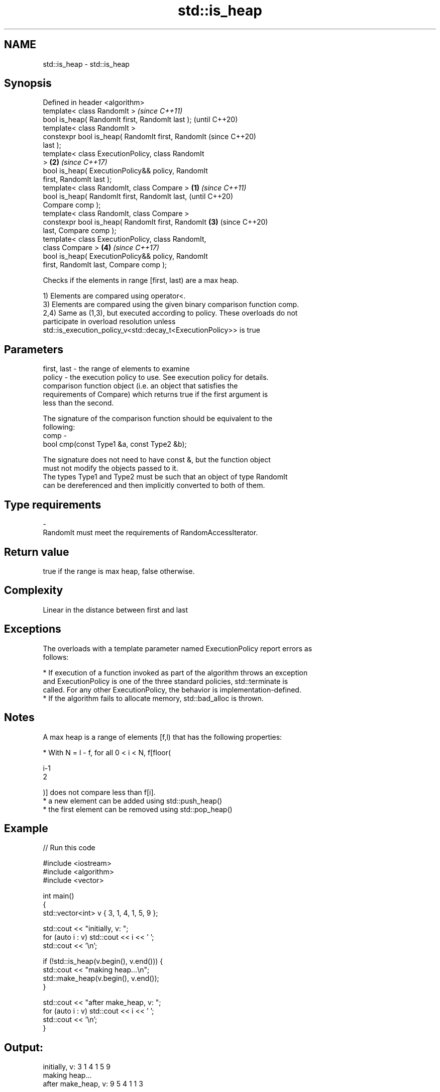 .TH std::is_heap 3 "2018.03.28" "http://cppreference.com" "C++ Standard Libary"
.SH NAME
std::is_heap \- std::is_heap

.SH Synopsis
   Defined in header <algorithm>
   template< class RandomIt >                               \fI(since C++11)\fP
   bool is_heap( RandomIt first, RandomIt last );           (until C++20)
   template< class RandomIt >
   constexpr bool is_heap( RandomIt first, RandomIt         (since C++20)
   last );
   template< class ExecutionPolicy, class RandomIt
   >                                                    \fB(2)\fP \fI(since C++17)\fP
   bool is_heap( ExecutionPolicy&& policy, RandomIt
   first, RandomIt last );
   template< class RandomIt, class Compare >        \fB(1)\fP                   \fI(since C++11)\fP
   bool is_heap( RandomIt first, RandomIt last,                           (until C++20)
   Compare comp );
   template< class RandomIt, class Compare >
   constexpr bool is_heap( RandomIt first, RandomIt     \fB(3)\fP               (since C++20)
   last, Compare comp );
   template< class ExecutionPolicy, class RandomIt,
   class Compare >                                          \fB(4)\fP           \fI(since C++17)\fP
   bool is_heap( ExecutionPolicy&& policy, RandomIt
   first, RandomIt last, Compare comp );

   Checks if the elements in range [first, last) are a max heap.

   1) Elements are compared using operator<.
   3) Elements are compared using the given binary comparison function comp.
   2,4) Same as (1,3), but executed according to policy. These overloads do not
   participate in overload resolution unless
   std::is_execution_policy_v<std::decay_t<ExecutionPolicy>> is true

.SH Parameters

   first, last - the range of elements to examine
   policy      - the execution policy to use. See execution policy for details.
                 comparison function object (i.e. an object that satisfies the
                 requirements of Compare) which returns true if the first argument is
                 less than the second.

                 The signature of the comparison function should be equivalent to the
                 following:
   comp        -
                  bool cmp(const Type1 &a, const Type2 &b);

                 The signature does not need to have const &, but the function object
                 must not modify the objects passed to it.
                 The types Type1 and Type2 must be such that an object of type RandomIt
                 can be dereferenced and then implicitly converted to both of them. 
.SH Type requirements
   -
   RandomIt must meet the requirements of RandomAccessIterator.

.SH Return value

   true if the range is max heap, false otherwise.

.SH Complexity

   Linear in the distance between first and last

.SH Exceptions

   The overloads with a template parameter named ExecutionPolicy report errors as
   follows:

     * If execution of a function invoked as part of the algorithm throws an exception
       and ExecutionPolicy is one of the three standard policies, std::terminate is
       called. For any other ExecutionPolicy, the behavior is implementation-defined.
     * If the algorithm fails to allocate memory, std::bad_alloc is thrown.

.SH Notes

   A max heap is a range of elements [f,l) that has the following properties:

              * With N = l - f, for all 0 < i < N, f[floor(

                i-1
                2

                )] does not compare less than f[i].
              * a new element can be added using std::push_heap()
              * the first element can be removed using std::pop_heap()

.SH Example

   
// Run this code

 #include <iostream>
 #include <algorithm>
 #include <vector>
  
 int main()
 {
     std::vector<int> v { 3, 1, 4, 1, 5, 9 };
  
     std::cout << "initially, v: ";
     for (auto i : v) std::cout << i << ' ';
     std::cout << '\\n';
  
     if (!std::is_heap(v.begin(), v.end())) {
         std::cout << "making heap...\\n";
         std::make_heap(v.begin(), v.end());
     }
  
     std::cout << "after make_heap, v: ";
     for (auto i : v) std::cout << i << ' ';
     std::cout << '\\n';
 }

.SH Output:

 initially, v: 3 1 4 1 5 9
 making heap...
 after make_heap, v: 9 5 4 1 1 3

.SH See also

   is_heap_until finds the largest subrange that is a max heap
   \fI(C++11)\fP       \fI(function template)\fP 
